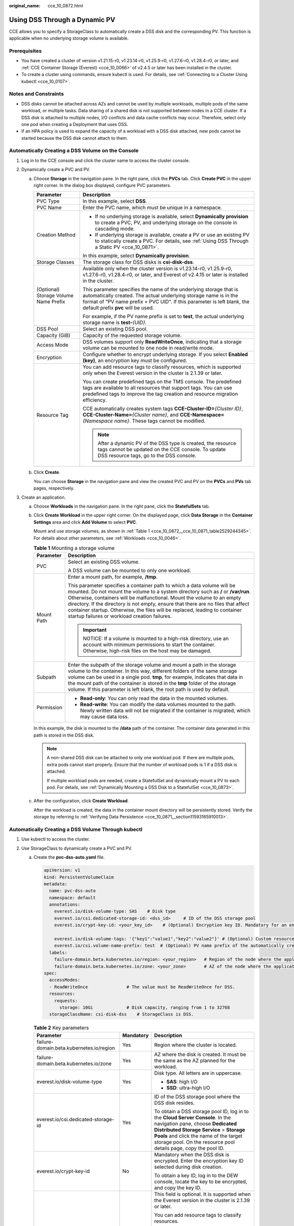 :original_name: cce_10_0872.html

.. _cce_10_0872:

Using DSS Through a Dynamic PV
==============================

CCE allows you to specify a StorageClass to automatically create a DSS disk and the corresponding PV. This function is applicable when no underlying storage volume is available.

Prerequisites
-------------

-  You have created a cluster of version v1.21.15-r0, v1.23.14-r0, v1.25.9-r0, v1.27.6-r0, v1.28.4-r0, or later, and :ref:`CCE Container Storage (Everest) <cce_10_0066>` of v2.4.5 or later has been installed in the cluster.
-  To create a cluster using commands, ensure kubectl is used. For details, see :ref:`Connecting to a Cluster Using kubectl <cce_10_0107>`.

Notes and Constraints
---------------------

-  DSS disks cannot be attached across AZs and cannot be used by multiple workloads, multiple pods of the same workload, or multiple tasks. Data sharing of a shared disk is not supported between nodes in a CCE cluster. If a DSS disk is attached to multiple nodes, I/O conflicts and data cache conflicts may occur. Therefore, select only one pod when creating a Deployment that uses DSS.
-  If an HPA policy is used to expand the capacity of a workload with a DSS disk attached, new pods cannot be started because the DSS disk cannot attach to them.

Automatically Creating a DSS Volume on the Console
--------------------------------------------------

#. Log in to the CCE console and click the cluster name to access the cluster console.
#. Dynamically create a PVC and PV.

   a. Choose **Storage** in the navigation pane. In the right pane, click the **PVCs** tab. Click **Create PVC** in the upper right corner. In the dialog box displayed, configure PVC parameters.

      +---------------------------------------+---------------------------------------------------------------------------------------------------------------------------------------------------------------------------------------------------------------------------------------------------------+
      | Parameter                             | Description                                                                                                                                                                                                                                             |
      +=======================================+=========================================================================================================================================================================================================================================================+
      | PVC Type                              | In this example, select **DSS**.                                                                                                                                                                                                                        |
      +---------------------------------------+---------------------------------------------------------------------------------------------------------------------------------------------------------------------------------------------------------------------------------------------------------+
      | PVC Name                              | Enter the PVC name, which must be unique in a namespace.                                                                                                                                                                                                |
      +---------------------------------------+---------------------------------------------------------------------------------------------------------------------------------------------------------------------------------------------------------------------------------------------------------+
      | Creation Method                       | -  If no underlying storage is available, select **Dynamically provision** to create a PVC, PV, and underlying storage on the console in cascading mode.                                                                                                |
      |                                       | -  If underlying storage is available, create a PV or use an existing PV to statically create a PVC. For details, see :ref:`Using DSS Through a Static PV <cce_10_0871>`.                                                                               |
      |                                       |                                                                                                                                                                                                                                                         |
      |                                       | In this example, select **Dynamically provision**.                                                                                                                                                                                                      |
      +---------------------------------------+---------------------------------------------------------------------------------------------------------------------------------------------------------------------------------------------------------------------------------------------------------+
      | Storage Classes                       | The storage class for DSS disks is **csi-disk-dss**.                                                                                                                                                                                                    |
      +---------------------------------------+---------------------------------------------------------------------------------------------------------------------------------------------------------------------------------------------------------------------------------------------------------+
      | (Optional) Storage Volume Name Prefix | Available only when the cluster version is v1.23.14-r0, v1.25.9-r0, v1.27.6-r0, v1.28.4-r0, or later, and Everest of v2.4.15 or later is installed in the cluster.                                                                                      |
      |                                       |                                                                                                                                                                                                                                                         |
      |                                       | This parameter specifies the name of the underlying storage that is automatically created. The actual underlying storage name is in the format of "PV name prefix + PVC UID". If this parameter is left blank, the default prefix **pvc** will be used. |
      |                                       |                                                                                                                                                                                                                                                         |
      |                                       | For example, if the PV name prefix is set to **test**, the actual underlying storage name is **test-**\ *{UID}*.                                                                                                                                        |
      +---------------------------------------+---------------------------------------------------------------------------------------------------------------------------------------------------------------------------------------------------------------------------------------------------------+
      | DSS Pool                              | Select an existing DSS pool.                                                                                                                                                                                                                            |
      +---------------------------------------+---------------------------------------------------------------------------------------------------------------------------------------------------------------------------------------------------------------------------------------------------------+
      | Capacity (GiB)                        | Capacity of the requested storage volume.                                                                                                                                                                                                               |
      +---------------------------------------+---------------------------------------------------------------------------------------------------------------------------------------------------------------------------------------------------------------------------------------------------------+
      | Access Mode                           | DSS volumes support only **ReadWriteOnce**, indicating that a storage volume can be mounted to one node in read/write mode.                                                                                                                             |
      +---------------------------------------+---------------------------------------------------------------------------------------------------------------------------------------------------------------------------------------------------------------------------------------------------------+
      | Encryption                            | Configure whether to encrypt underlying storage. If you select **Enabled (key)**, an encryption key must be configured.                                                                                                                                 |
      +---------------------------------------+---------------------------------------------------------------------------------------------------------------------------------------------------------------------------------------------------------------------------------------------------------+
      | Resource Tag                          | You can add resource tags to classify resources, which is supported only when the Everest version in the cluster is 2.1.39 or later.                                                                                                                    |
      |                                       |                                                                                                                                                                                                                                                         |
      |                                       | You can create predefined tags on the TMS console. The predefined tags are available to all resources that support tags. You can use predefined tags to improve the tag creation and resource migration efficiency.                                     |
      |                                       |                                                                                                                                                                                                                                                         |
      |                                       | CCE automatically creates system tags **CCE-Cluster-ID=**\ *{Cluster ID}*, **CCE-Cluster-Name=**\ *{Cluster name}*, and **CCE-Namespace=**\ *{Namespace name}*. These tags cannot be modified.                                                          |
      |                                       |                                                                                                                                                                                                                                                         |
      |                                       | .. note::                                                                                                                                                                                                                                               |
      |                                       |                                                                                                                                                                                                                                                         |
      |                                       |    After a dynamic PV of the DSS type is created, the resource tags cannot be updated on the CCE console. To update DSS resource tags, go to the DSS console.                                                                                           |
      +---------------------------------------+---------------------------------------------------------------------------------------------------------------------------------------------------------------------------------------------------------------------------------------------------------+

   b. Click **Create**.

      You can choose **Storage** in the navigation pane and view the created PVC and PV on the **PVCs** and **PVs** tab pages, respectively.

#. Create an application.

   a. Choose **Workloads** in the navigation pane. In the right pane, click the **StatefulSets** tab.

   b. Click **Create Workload** in the upper right corner. On the displayed page, click **Data Storage** in the **Container Settings** area and click **Add Volume** to select **PVC**.

      Mount and use storage volumes, as shown in :ref:`Table 1 <cce_10_0872__cce_10_0871_table2529244345>`. For details about other parameters, see :ref:`Workloads <cce_10_0046>`.

      .. _cce_10_0872__cce_10_0871_table2529244345:

      .. table:: **Table 1** Mounting a storage volume

         +-----------------------------------+--------------------------------------------------------------------------------------------------------------------------------------------------------------------------------------------------------------------------------------------------------------------------------------------------------------------------------------------------------------------------------------------------------------------------------------------------------------+
         | Parameter                         | Description                                                                                                                                                                                                                                                                                                                                                                                                                                                  |
         +===================================+==============================================================================================================================================================================================================================================================================================================================================================================================================================================================+
         | PVC                               | Select an existing DSS volume.                                                                                                                                                                                                                                                                                                                                                                                                                               |
         |                                   |                                                                                                                                                                                                                                                                                                                                                                                                                                                              |
         |                                   | A DSS volume can be mounted to only one workload.                                                                                                                                                                                                                                                                                                                                                                                                            |
         +-----------------------------------+--------------------------------------------------------------------------------------------------------------------------------------------------------------------------------------------------------------------------------------------------------------------------------------------------------------------------------------------------------------------------------------------------------------------------------------------------------------+
         | Mount Path                        | Enter a mount path, for example, **/tmp**.                                                                                                                                                                                                                                                                                                                                                                                                                   |
         |                                   |                                                                                                                                                                                                                                                                                                                                                                                                                                                              |
         |                                   | This parameter specifies a container path to which a data volume will be mounted. Do not mount the volume to a system directory such as **/** or **/var/run**. Otherwise, containers will be malfunctional. Mount the volume to an empty directory. If the directory is not empty, ensure that there are no files that affect container startup. Otherwise, the files will be replaced, leading to container startup failures or workload creation failures. |
         |                                   |                                                                                                                                                                                                                                                                                                                                                                                                                                                              |
         |                                   | .. important::                                                                                                                                                                                                                                                                                                                                                                                                                                               |
         |                                   |                                                                                                                                                                                                                                                                                                                                                                                                                                                              |
         |                                   |    NOTICE:                                                                                                                                                                                                                                                                                                                                                                                                                                                   |
         |                                   |    If a volume is mounted to a high-risk directory, use an account with minimum permissions to start the container. Otherwise, high-risk files on the host may be damaged.                                                                                                                                                                                                                                                                                   |
         +-----------------------------------+--------------------------------------------------------------------------------------------------------------------------------------------------------------------------------------------------------------------------------------------------------------------------------------------------------------------------------------------------------------------------------------------------------------------------------------------------------------+
         | Subpath                           | Enter the subpath of the storage volume and mount a path in the storage volume to the container. In this way, different folders of the same storage volume can be used in a single pod. **tmp**, for example, indicates that data in the mount path of the container is stored in the **tmp** folder of the storage volume. If this parameter is left blank, the root path is used by default.                                                               |
         +-----------------------------------+--------------------------------------------------------------------------------------------------------------------------------------------------------------------------------------------------------------------------------------------------------------------------------------------------------------------------------------------------------------------------------------------------------------------------------------------------------------+
         | Permission                        | -  **Read-only**: You can only read the data in the mounted volumes.                                                                                                                                                                                                                                                                                                                                                                                         |
         |                                   | -  **Read-write**: You can modify the data volumes mounted to the path. Newly written data will not be migrated if the container is migrated, which may cause data loss.                                                                                                                                                                                                                                                                                     |
         +-----------------------------------+--------------------------------------------------------------------------------------------------------------------------------------------------------------------------------------------------------------------------------------------------------------------------------------------------------------------------------------------------------------------------------------------------------------------------------------------------------------+

      In this example, the disk is mounted to the **/data** path of the container. The container data generated in this path is stored in the DSS disk.

      .. note::

         A non-shared DSS disk can be attached to only one workload pod. If there are multiple pods, extra pods cannot start properly. Ensure that the number of workload pods is 1 if a DSS disk is attached.

         If multiple workload pods are needed, create a StatefulSet and dynamically mount a PV to each pod. For details, see :ref:`Dynamically Mounting a DSS Disk to a StatefulSet <cce_10_0873>`.

   c. After the configuration, click **Create Workload**.

      After the workload is created, the data in the container mount directory will be persistently stored. Verify the storage by referring to :ref:`Verifying Data Persistence <cce_10_0871__section11593165910013>`.

Automatically Creating a DSS Volume Through kubectl
---------------------------------------------------

#. Use kubectl to access the cluster.
#. Use StorageClass to dynamically create a PVC and PV.

   a. Create the **pvc-dss-auto.yaml** file.

      .. code-block::

         apiVersion: v1
         kind: PersistentVolumeClaim
         metadata:
           name: pvc-dss-auto
           namespace: default
           annotations:
             everest.io/disk-volume-type: SAS    # Disk type
             everest.io/csi.dedicated-storage-id: <dss_id>     # ID of the DSS storage pool
             everest.io/crypt-key-id: <your_key_id>    # (Optional) Encryption key ID. Mandatory for an encrypted disk.

             everest.io/disk-volume-tags: '{"key1":"value1","key2":"value2"}' # (Optional) Custom resource tags
             everest.io/csi.volume-name-prefix: test  # (Optional) PV name prefix of the automatically created underlying storage
           labels:
             failure-domain.beta.kubernetes.io/region: <your_region>   # Region of the node where the application is to be deployed
             failure-domain.beta.kubernetes.io/zone: <your_zone>       # AZ of the node where the application is to be deployed
         spec:
           accessModes:
           - ReadWriteOnce               # The value must be ReadWriteOnce for DSS.
           resources:
             requests:
               storage: 10Gi             # Disk capacity, ranging from 1 to 32768
           storageClassName: csi-disk-dss    # StorageClass is DSS.

      .. table:: **Table 2** Key parameters

         +------------------------------------------+-----------------------+---------------------------------------------------------------------------------------------------------------------------------------------------------------------------------------------------------------------------------------------------------------------------+
         | Parameter                                | Mandatory             | Description                                                                                                                                                                                                                                                               |
         +==========================================+=======================+===========================================================================================================================================================================================================================================================================+
         | failure-domain.beta.kubernetes.io/region | Yes                   | Region where the cluster is located.                                                                                                                                                                                                                                      |
         +------------------------------------------+-----------------------+---------------------------------------------------------------------------------------------------------------------------------------------------------------------------------------------------------------------------------------------------------------------------+
         | failure-domain.beta.kubernetes.io/zone   | Yes                   | AZ where the disk is created. It must be the same as the AZ planned for the workload.                                                                                                                                                                                     |
         +------------------------------------------+-----------------------+---------------------------------------------------------------------------------------------------------------------------------------------------------------------------------------------------------------------------------------------------------------------------+
         | everest.io/disk-volume-type              | Yes                   | Disk type. All letters are in uppercase.                                                                                                                                                                                                                                  |
         |                                          |                       |                                                                                                                                                                                                                                                                           |
         |                                          |                       | -  **SAS**: high I/O                                                                                                                                                                                                                                                      |
         |                                          |                       | -  **SSD**: ultra-high I/O                                                                                                                                                                                                                                                |
         +------------------------------------------+-----------------------+---------------------------------------------------------------------------------------------------------------------------------------------------------------------------------------------------------------------------------------------------------------------------+
         | everest.io/csi.dedicated-storage-id      | Yes                   | ID of the DSS storage pool where the DSS disk resides.                                                                                                                                                                                                                    |
         |                                          |                       |                                                                                                                                                                                                                                                                           |
         |                                          |                       | To obtain a DSS storage pool ID, log in to the **Cloud Server Console**. In the navigation pane, choose **Dedicated Distributed Storage Service** > **Storage Pools** and click the name of the target storage pool. On the resource pool details page, copy the pool ID. |
         +------------------------------------------+-----------------------+---------------------------------------------------------------------------------------------------------------------------------------------------------------------------------------------------------------------------------------------------------------------------+
         | everest.io/crypt-key-id                  | No                    | Mandatory when the DSS disk is encrypted. Enter the encryption key ID selected during disk creation.                                                                                                                                                                      |
         |                                          |                       |                                                                                                                                                                                                                                                                           |
         |                                          |                       | To obtain a key ID, log in to the DEW console, locate the key to be encrypted, and copy the key ID.                                                                                                                                                                       |
         +------------------------------------------+-----------------------+---------------------------------------------------------------------------------------------------------------------------------------------------------------------------------------------------------------------------------------------------------------------------+
         | everest.io/disk-volume-tags              | No                    | This field is optional. It is supported when the Everest version in the cluster is 2.1.39 or later.                                                                                                                                                                       |
         |                                          |                       |                                                                                                                                                                                                                                                                           |
         |                                          |                       | You can add resource tags to classify resources.                                                                                                                                                                                                                          |
         |                                          |                       |                                                                                                                                                                                                                                                                           |
         |                                          |                       | You can create **predefined tags** on the TMS console. The predefined tags are available to all resources that support tags. You can use predefined tags to improve the tag creation and resource migration efficiency.                                                   |
         |                                          |                       |                                                                                                                                                                                                                                                                           |
         |                                          |                       | CCE automatically creates system tags **CCE-Cluster-ID=**\ *{Cluster ID}*, **CCE-Cluster-Name=**\ *{Cluster name}*, and **CCE-Namespace=**\ *{Namespace name}*. These tags cannot be modified.                                                                            |
         +------------------------------------------+-----------------------+---------------------------------------------------------------------------------------------------------------------------------------------------------------------------------------------------------------------------------------------------------------------------+
         | everest.io/csi.volume-name-prefix        | No                    | (Optional) This parameter is available only when the cluster version is v1.23.14-r0, v1.25.9-r0, v1.27.6-r0, v1.28.4-r0, or later, and Everest of v2.4.15 or later is installed in the cluster.                                                                           |
         |                                          |                       |                                                                                                                                                                                                                                                                           |
         |                                          |                       | This parameter specifies the name of the underlying storage that is automatically created. The actual underlying storage name is in the format of "PV name prefix + PVC UID". If this parameter is left blank, the default prefix **pvc** will be used.                   |
         |                                          |                       |                                                                                                                                                                                                                                                                           |
         |                                          |                       | Enter 1 to 26 characters that cannot start or end with a hyphen (-). Only lowercase letters, digits, and hyphens (-) are allowed.                                                                                                                                         |
         |                                          |                       |                                                                                                                                                                                                                                                                           |
         |                                          |                       | For example, if the PV name prefix is set to **test**, the actual underlying storage name is **test-**\ *{UID}*.                                                                                                                                                          |
         +------------------------------------------+-----------------------+---------------------------------------------------------------------------------------------------------------------------------------------------------------------------------------------------------------------------------------------------------------------------+
         | storage                                  | Yes                   | Requested PVC capacity, in Gi. The value ranges from **1** to **32768**.                                                                                                                                                                                                  |
         +------------------------------------------+-----------------------+---------------------------------------------------------------------------------------------------------------------------------------------------------------------------------------------------------------------------------------------------------------------------+
         | storageClassName                         | Yes                   | The storage class for DSS disks is **csi-disk-dss**.                                                                                                                                                                                                                      |
         +------------------------------------------+-----------------------+---------------------------------------------------------------------------------------------------------------------------------------------------------------------------------------------------------------------------------------------------------------------------+

   b. Run the following command to create a PVC:

      .. code-block::

         kubectl apply -f pvc-dss-auto.yaml

#. Create an application.

   a. Create a file named **web-dss-auto.yaml**. In this example, the disk is mounted to the **/data** path.

      .. code-block::

         apiVersion: apps/v1
         kind: StatefulSet
         metadata:
           name: web-dss-auto
           namespace: default
         spec:
           replicas: 1
           selector:
             matchLabels:
               app: web-dss-auto
           serviceName: web-dss-auto   # Headless Service name
           template:
             metadata:
               labels:
                 app: web-dss-auto
             spec:
               containers:
               - name: container-1
                 image: nginx:latest
                 volumeMounts:
                 - name: pvc-disk-dss    # Volume name, which must be the same as the volume name in the volumes field
                   mountPath: /data  # Location where the storage volume is mounted
               imagePullSecrets:
                 - name: default-secret
               volumes:
                 - name: pvc-disk-dss    # Volume name, which can be customized
                   persistentVolumeClaim:
                     claimName: pvc-dss-auto    # Name of the created PVC
         ---
         apiVersion: v1
         kind: Service
         metadata:
           name: web-dss-auto   # Headless Service name
           namespace: default
           labels:
             app: web-dss-auto
         spec:
           selector:
             app: web-dss-auto
           clusterIP: None
           ports:
             - name: web-dss-auto
               targetPort: 80
               nodePort: 0
               port: 80
               protocol: TCP
           type: ClusterIP

   b. Run the following command to create a workload to which the DSS volume is mounted:

      .. code-block::

         kubectl apply -f web-dss-auto.yaml

      After the workload is created, the data in the container mount directory will be persistently stored. Verify the storage by referring to :ref:`Verifying Data Persistence <cce_10_0872__section184714545574>`.

.. _cce_10_0872__section184714545574:

Verifying Data Persistence
--------------------------

#. View the deployed application and DSS volume files.

   a. Run the following command to view the created pod:

      .. code-block::

         kubectl get pod | grep web-dss-auto

      Expected output:

      .. code-block::

         web-dss-auto-0                  1/1     Running   0               38s

   b. Run the following command to check whether the DSS volume has been mounted to the **/data** path:

      .. code-block::

         kubectl exec web-dss-auto-0 -- df | grep data

      Expected output:

      .. code-block::

         /dev/sdc              10255636     36888  10202364   0% /data

   c. Run the following command to check the files in the **/data** path:

      .. code-block::

         kubectl exec web-dss-auto-0 -- ls /data

      Expected output:

      .. code-block::

         lost+found

#. Run the following command to create a file named **static** in the **/data** path:

   .. code-block::

      kubectl exec web-dss-auto-0 --  touch /data/static

#. Run the following command to check the files in the **/data** path:

   .. code-block::

      kubectl exec web-dss-auto-0 -- ls /data

   Expected output:

   .. code-block::

      lost+found
      static

#. Run the following command to delete the pod named **web-dss-auto-0**:

   .. code-block::

      kubectl delete pod web-dss-auto-0

   Expected output:

   .. code-block::

      pod "web-dss-auto-0" deleted

#. After the deletion, the StatefulSet controller automatically creates a replica with the same name. Run the following command to check whether the files in the **/data** path have been modified:

   .. code-block::

      kubectl exec web-dss-auto-0 -- ls /data

   Expected output:

   .. code-block::

      lost+found
      static

   The **static** file is retained, indicating that the data in the DSS volume can be stored persistently.

Related Operations
------------------

You can also perform the operations listed in :ref:`Table 3 <cce_10_0872__table1619535674020>`.

.. _cce_10_0872__table1619535674020:

.. table:: **Table 3** Related operations

   +---------------------------------------+--------------------------------------------------------------------------------------------------------------------------------------------+---------------------------------------------------------------------------------------------------------------------------------------------------------------------------------+
   | Operation                             | Description                                                                                                                                | Procedure                                                                                                                                                                       |
   +=======================================+============================================================================================================================================+=================================================================================================================================================================================+
   | Expanding the capacity of DSS storage | Quickly expand the capacity of an attached DSS disk on the CCE console.                                                                    | #. Choose **Storage** in the navigation pane. In the right pane, click the **PVCs** tab. Click **More** in the **Operation** column of the target PVC and select **Scale-out**. |
   |                                       |                                                                                                                                            | #. Enter the capacity to be added and click **OK**.                                                                                                                             |
   +---------------------------------------+--------------------------------------------------------------------------------------------------------------------------------------------+---------------------------------------------------------------------------------------------------------------------------------------------------------------------------------+
   | Viewing events                        | View event names, event types, number of occurrences, Kubernetes events, first occurrence time, and last occurrence time of the PVC or PV. | #. Choose **Storage** in the navigation pane. In the right pane, click the **PVCs** or **PVs** tab.                                                                             |
   |                                       |                                                                                                                                            | #. Click **View Events** in the **Operation** column of the target PVC or PV to view events generated within one hour (events are retained for one hour).                       |
   +---------------------------------------+--------------------------------------------------------------------------------------------------------------------------------------------+---------------------------------------------------------------------------------------------------------------------------------------------------------------------------------+
   | Viewing a YAML file                   | View, copy, or download the YAML file of a PVC or PV.                                                                                      | #. Choose **Storage** in the navigation pane. In the right pane, click the **PVCs** or **PVs** tab.                                                                             |
   |                                       |                                                                                                                                            | #. Click **View YAML** in the **Operation** column of the target PVC or PV to view or download the YAML.                                                                        |
   +---------------------------------------+--------------------------------------------------------------------------------------------------------------------------------------------+---------------------------------------------------------------------------------------------------------------------------------------------------------------------------------+
